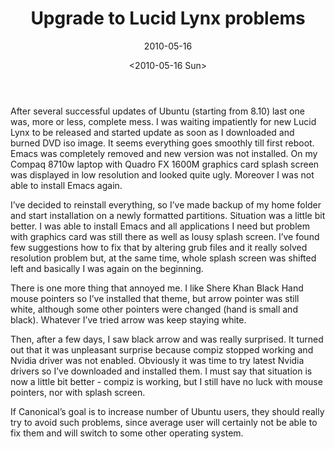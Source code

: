 #+TITLE: Upgrade to Lucid Lynx problems
#+SUBTITLE: 2010-05-16
#+DATE: <2010-05-16 Sun>
#+TAGS: general

After several successful updates of Ubuntu (starting from 8.10) last
one was, more or less, complete mess. I was waiting impatiently for
new Lucid Lynx to be released and started update as soon as I
downloaded and burned DVD iso image. It seems everything goes smoothly
till first reboot. Emacs was completely removed and new version was
not installed. On my Compaq 8710w laptop with Quadro FX 1600M graphics
card splash screen was displayed in low resolution and looked quite
ugly. Moreover I was not able to install Emacs again.

I’ve decided to reinstall everything, so I’ve made backup of my home
folder and start installation on a newly formatted
partitions. Situation was a little bit better. I was able to install
Emacs and all applications I need but problem with graphics card was
still there as well as lousy splash screen. I’ve found few suggestions
how to fix that by altering grub files and it really solved resolution
problem but, at the same time, whole splash screen was shifted left
and basically I was again on the beginning.

There is one more thing that annoyed me. I like Shere Khan Black Hand
mouse pointers so I’ve installed that theme, but arrow pointer was
still white, although some other pointers were changed (hand is small
and black). Whatever I’ve tried arrow was keep staying white.

Then, after a few days, I saw black arrow and was really surprised. It
turned out that it was unpleasant surprise because compiz stopped
working and Nvidia driver was not enabled. Obviously it was time to
try latest Nvidia drivers so I’ve downloaded and installed them. I
must say that situation is now a little bit better - compiz is
working, but I still have no luck with mouse pointers, nor with splash
screen.

If Canonical’s goal is to increase number of Ubuntu users, they should
really try to avoid such problems, since average user will certainly
not be able to fix them and will switch to some other operating
system.
